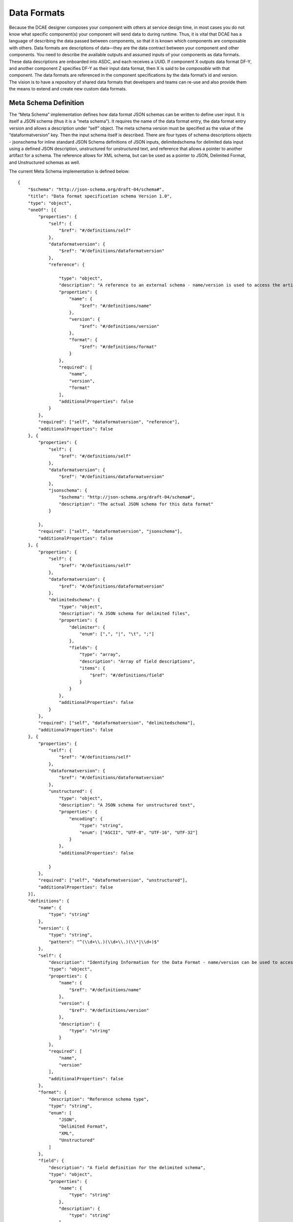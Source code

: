 .. This work is licensed under a Creative Commons Attribution 4.0 International License.
.. http://creativecommons.org/licenses/by/4.0

.. _data-formats:

Data Formats
============

| Because the DCAE designer composes your component with others at
  service design time, in most cases you do not know what specific
  component(s) your component will send data to during runtime. Thus, it
  is vital that DCAE has a language of describing the data passed
  between components, so that it is known which components are
  composable with others. Data formats are descriptions of data—they are
  the data contract between your component and other components. You
  need to describe the available outputs and assumed inputs of your
  components as data formats. These data descriptions are onboarded into
  ASDC, and each receives a UUID. If component X outputs data format
  DF-Y, and another component Z specifies DF-Y as their input data
  format, then X is said to be *composable* with that component. The
  data formats are referenced in the component specifications by the
  data format’s id and version.
| The vision is to have a repository of shared data formats that
  developers and teams can re-use and also provide them the means to
  extend and create new custom data formats.

.. _dataformat_metadata:

Meta Schema Definition
----------------------

The “Meta Schema” implementation defines how data format JSON schemas
can be written to define user input. It is itself a JSON schema (thus it
is a “meta schema”). It requires the name of the data format entry, the
data format entry version and allows a description under “self” object.
The meta schema version must be specified as the value of the
“dataformatversion” key. Then the input schema itself is described.
There are four types of schema descriptions objects - jsonschema for
inline standard JSON Schema definitions of JSON inputs, delimitedschema
for delimited data input using a defined JSON description, unstructured
for unstructured text, and reference that allows a pointer to another
artifact for a schema. The reference allows for XML schema, but can be
used as a pointer to JSON, Delimited Format, and Unstructured schemas as
well.

The current Meta Schema implementation is defined below:

::

    {
        "$schema": "http://json-schema.org/draft-04/schema#",
        "title": "Data format specification schema Version 1.0",
        "type": "object",
        "oneOf": [{
            "properties": {
                "self": {
                    "$ref": "#/definitions/self"
                },
                "dataformatversion": {
                    "$ref": "#/definitions/dataformatversion"
                },
                "reference": {
    
                    "type": "object",
                    "description": "A reference to an external schema - name/version is used to access the artifact",
                    "properties": {
                        "name": {
                            "$ref": "#/definitions/name"
                        },
                        "version": {
                            "$ref": "#/definitions/version"
                        },
                        "format": {
                            "$ref": "#/definitions/format"
                        }
                    },
                    "required": [
                        "name",
                        "version",
                        "format"
                    ],
                    "additionalProperties": false
                }
            },
            "required": ["self", "dataformatversion", "reference"],
            "additionalProperties": false
        }, {
            "properties": {
                "self": {
                    "$ref": "#/definitions/self"
                },
                "dataformatversion": {
                    "$ref": "#/definitions/dataformatversion"
                },
                "jsonschema": {
                    "$schema": "http://json-schema.org/draft-04/schema#",
                    "description": "The actual JSON schema for this data format"
                }
    
            },
            "required": ["self", "dataformatversion", "jsonschema"],
            "additionalProperties": false
        }, {
            "properties": {
                "self": {
                    "$ref": "#/definitions/self"
                },
                "dataformatversion": {
                    "$ref": "#/definitions/dataformatversion"
                },
                "delimitedschema": {
                    "type": "object",
                    "description": "A JSON schema for delimited files",
                    "properties": {
                        "delimiter": {
                            "enum": [",", "|", "\t", ";"]
                        },
                        "fields": {
                            "type": "array",
                            "description": "Array of field descriptions",
                            "items": {
                                "$ref": "#/definitions/field"
                            }
                        }
                    },
                    "additionalProperties": false
                }
            },
            "required": ["self", "dataformatversion", "delimitedschema"],
            "additionalProperties": false
        }, {
            "properties": {
                "self": {
                    "$ref": "#/definitions/self"
                },
                "dataformatversion": {
                    "$ref": "#/definitions/dataformatversion"
                },
                "unstructured": {
                    "type": "object",
                    "description": "A JSON schema for unstructured text",
                    "properties": {
                        "encoding": {
                            "type": "string",
                            "enum": ["ASCII", "UTF-8", "UTF-16", "UTF-32"]
                        }
                    },
                    "additionalProperties": false
    
                }
            },
            "required": ["self", "dataformatversion", "unstructured"],
            "additionalProperties": false
        }],
        "definitions": {
            "name": {
                "type": "string"
            },
            "version": {
                "type": "string",
                "pattern": "^(\\d+\\.)(\\d+\\.)(\\*|\\d+)$"
            },
            "self": {
                "description": "Identifying Information for the Data Format - name/version can be used to access the artifact",
                "type": "object",
                "properties": {
                    "name": {
                        "$ref": "#/definitions/name"
                    },
                    "version": {
                        "$ref": "#/definitions/version"
                    },
                    "description": {
                        "type": "string"
                    }
                },
                "required": [
                    "name",
                    "version"
                ],
                "additionalProperties": false
            },
            "format": {
                "description": "Reference schema type",
                "type": "string",
                "enum": [
                    "JSON",
                    "Delimited Format",
                    "XML",
                    "Unstructured"
                ]
            },
            "field": {
                "description": "A field definition for the delimited schema",
                "type": "object",
                "properties": {
                    "name": {
                        "type": "string"
                    },
                    "description": {
                        "type": "string"
                    },
                    "fieldtype": {
                        "description": "the field type - from the XML schema types",
                        "type": "string",
                        "enum": ["string", "boolean",
                            "decimal", "float", "double",
                            "duration", "dateTime", "time",
                            "date", "gYearMonth", "gYear",
                            "gMonthDay", "gDay", "gMonth",
                            "hexBinary", "base64Binary",
                            "anyURI", "QName", "NOTATION",
                            "normalizedString", "token",
                            "language", "IDREFS", "ENTITIES",
                            "NMTOKEN", "NMTOKENS", "Name",
                            "NCName", "ID", "IDREF", "ENTITY",
                            "integer", "nonPositiveInteger",
                            "negativeInteger", "long", "int",
                            "short", "byte",
                            "nonNegativeInteger", "unsignedLong",
                            "unsignedInt", "unsignedShort",
                            "unsignedByte", "positiveInteger"
    
                        ]
                    },
                    "fieldPattern": {
                        "description": "Regular expression that defines the field format",
                        "type": "integer"
                    },
                    "fieldMaxLength": {
                        "description": "The maximum length of the field",
                        "type": "integer"
                    },
                    "fieldMinLength": {
                        "description": "The minimum length of the field",
                        "type": "integer"
                    },
                    "fieldMinimum": {
                        "description": "The minimum numeric value of the field",
                        "type": "integer"
                    },
                    "fieldMaximum": {
                        "description": "The maximum numeric value of the field",
                        "type": "integer"
                    }
                },
                "additionalProperties": false
            },
            "dataformatversion": {
                "type": "string",
                "enum": ["1.0.0"]
            }
        }
    }

Examples
-----------

By reference example - Common Event Format 
~~~~~~~~~~~~~~~~~~~~~~~~~~~~~~~~~~~~~~~~~~

First the full JSON schema description of the Common Event Format would
be loaded with a name of “Common Event Format” and the current version
of “25.0.0”.

Then the data format description is loaded by this schema:

::

    {
        "self": {
            "name": "Common Event Format Definition",
            "version": "25.0.0",
            "description": "Common Event Format Definition"
     
        },
        "dataformatversion": "1.0.0",
        "reference": {
            "name": "Common Event Format",
            "format": "JSON",
            "version": "25.0.0"
       }
    }



Simple JSON Example
~~~~~~~~~~~~~~~~~~~~~~~~


::

    {
        "self": {
            "name": "Simple JSON Example",
            "version": "1.0.0",
            "description": "An example of unnested JSON schema for Input and output"
    
        },
        "dataformatversion": "1.0.0",
        "jsonschema": {
            "$schema": "http://json-schema.org/draft-04/schema#",
            "type": "object",
            "properties": {
                "raw-text": {
                    "type": "string"
                }
            },
            "required": ["raw-text"],
            "additionalProperties": false
        }
    }

Nested JSON Example
~~~~~~~~~~~~~~~~~~~~~~~~

::

    {
        "self": {
            "name": "Nested JSON Example",
            "version": "1.0.0",
            "description": "An example of nested JSON schema for Input and output"
    
        },
        "dataformatversion": "1.0.0",
        "jsonschema": {
            "$schema": "http://json-schema.org/draft-04/schema#",
            "properties": {
                "numFound": {
                    "type": "integer"
                },
                "start": {
                    "type": "integer"
                },
                "engagements": {
                    "type": "array",
                    "items": {
                        "properties": {
                            "engagementID": {
                                "type": "string",
                                "transcript": {
                                    "type": "array",
                                    "items": {
                                        "type": {
                                            "type": "string"
                                        },
                                        "content": {
                                            "type": "string"
                                        },
                                        "senderName": {
                                            "type": "string"
                                        },
                                        "iso": {
                                            "type": "string"
                                        },
                                        "timestamp": {
                                            "type": "integer"
                                        },
                                        "senderId": {
                                            "type": "string"
                                        }
                                    }
                                }
                            }
                        }
                    }
                }
            },
            "additionalProperties": false
        }
    }

Unstructured Example
~~~~~~~~~~~~~~~~~~~~~~~~~

::

    {
        "self": {
            "name": "Unstructured Text Example",
            "version": "25.0.0",
            "description": "An example of a unstructured text used for both input and output for "
    
        },
        "dataformatversion": "1.0.0",
        "unstructured": {
            "encoding": "UTF-8"
        }
    }


An example of a delimited schema
--------------------------------

::

    {
        "self": {
            "name": "Delimited Format Example",
            "version": "1.0.0",
            "description": "Delimited format example just for testing"

        },
        "dataformatversion": "1.0.0",
        "delimitedschema": {
            "delimiter": "|",
            "fields": [{
                "name": "field1",
                "description": "test field1",
                "fieldtype": "string"
            }, {
                "name": "field2",
                "description": "test field2",
                "fieldtype": "boolean"
            }]
        }
    }
